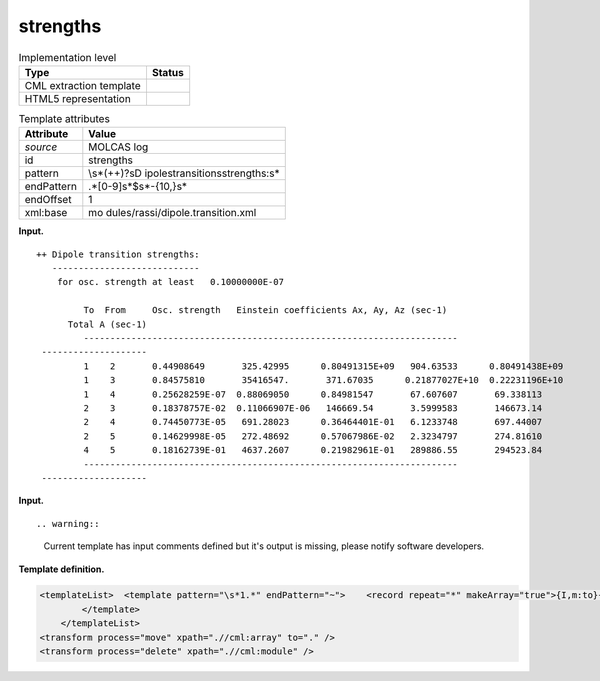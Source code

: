 .. _strengths-d3e23792:

strengths
=========

.. table:: Implementation level

   +-----------------------------------+-----------------------------------+
   | Type                              | Status                            |
   +===================================+===================================+
   | CML extraction template           | |image0|                          |
   +-----------------------------------+-----------------------------------+
   | HTML5 representation              | |image1|                          |
   +-----------------------------------+-----------------------------------+

.. table:: Template attributes

   +-----------------------------------+-----------------------------------+
   | Attribute                         | Value                             |
   +===================================+===================================+
   | *source*                          | MOLCAS log                        |
   +-----------------------------------+-----------------------------------+
   | id                                | strengths                         |
   +-----------------------------------+-----------------------------------+
   | pattern                           | \\s*(\+\+)?\sD                    |
   |                                   | ipole\stransition\sstrengths:\s\* |
   +-----------------------------------+-----------------------------------+
   | endPattern                        | .*[0-9]\s*$\s*\-{10,}\s\*         |
   +-----------------------------------+-----------------------------------+
   | endOffset                         | 1                                 |
   +-----------------------------------+-----------------------------------+
   | xml:base                          | mo                                |
   |                                   | dules/rassi/dipole.transition.xml |
   +-----------------------------------+-----------------------------------+

**Input.**

::

   ++ Dipole transition strengths:
      ----------------------------
       for osc. strength at least   0.10000000E-07
    
            To  From     Osc. strength   Einstein coefficients Ax, Ay, Az (sec-1)  
         Total A (sec-1)  
            -----------------------------------------------------------------------
    --------------------
            1    2       0.44908649       325.42995      0.80491315E+09   904.63533      0.80491438E+09
            1    3       0.84575810       35416547.       371.67035      0.21877027E+10  0.22231196E+10
            1    4       0.25628259E-07  0.88069050      0.84981547       67.607607       69.338113    
            2    3       0.18378757E-02  0.11066907E-06   146669.54       3.5999583       146673.14    
            2    4       0.74450773E-05   691.28023      0.36464401E-01   6.1233748       697.44007    
            2    5       0.14629998E-05   272.48692      0.57067986E-02   2.3234797       274.81610    
            4    5       0.18162739E-01   4637.2607      0.21982961E-01   289886.55       294523.84    
            -----------------------------------------------------------------------
    --------------------   
       

**Input.**

::

.. warning::

   Current template has input comments defined but it's output is
   missing, please notify software developers.

**Template definition.**

.. code:: xml

   <templateList>  <template pattern="\s*1.*" endPattern="~">    <record repeat="*" makeArray="true">{I,m:to}{I,m:from}{E,m:oscstrength}{3E,m:einsteincoeff}{E,m:totala}</record>              
           </template>               
       </templateList>
   <transform process="move" xpath=".//cml:array" to="." />
   <transform process="delete" xpath=".//cml:module" />

.. |image0| image:: ../../imgs/Total.png
.. |image1| image:: ../../imgs/None.png
